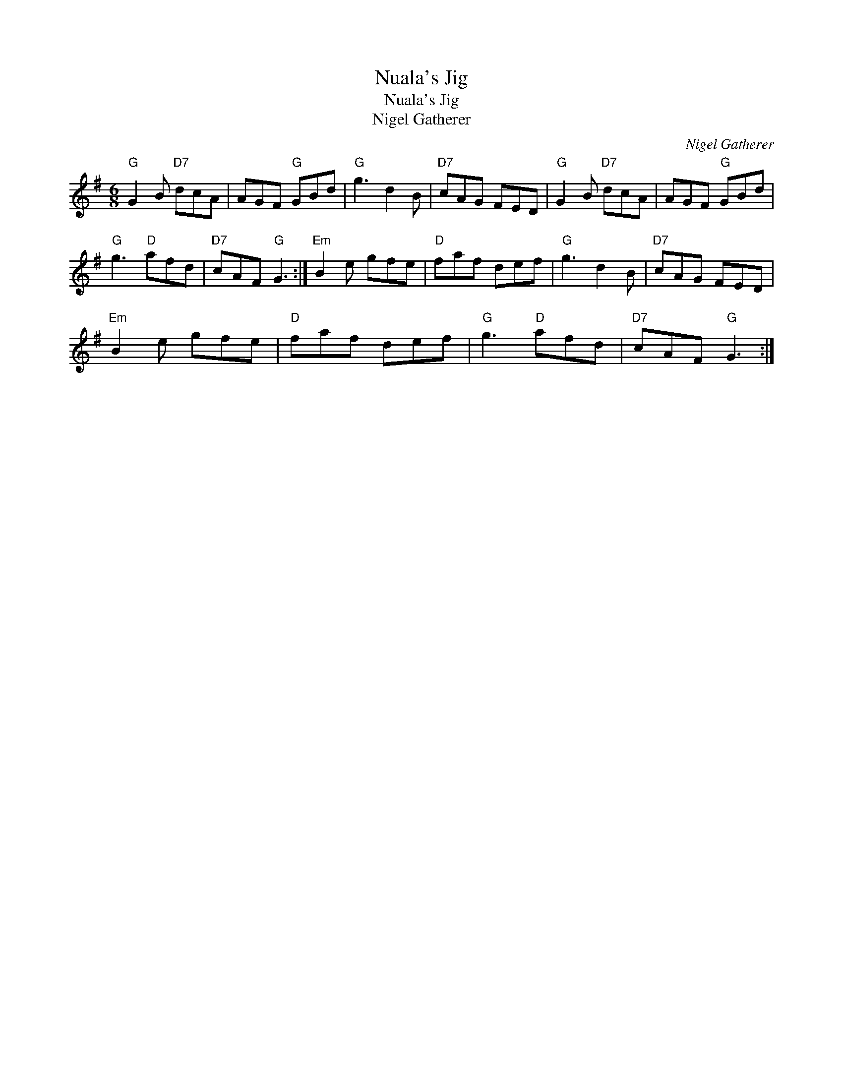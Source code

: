 X:1
T:Nuala's Jig
T:Nuala's Jig
T:Nigel Gatherer
C:Nigel Gatherer
L:1/8
M:6/8
K:G
V:1 treble 
V:1
"G" G2 B"D7" dcA | AGF"G" GBd |"G" g3 d2 B |"D7" cAG FED |"G" G2 B"D7" dcA | AGF"G" GBd | %6
"G" g3"D" afd |"D7" cAF"G" G3 :|"Em" B2 e gfe |"D" faf def |"G" g3 d2 B |"D7" cAG FED | %12
"Em" B2 e gfe |"D" faf def |"G" g3"D" afd |"D7" cAF"G" G3 :| %16

